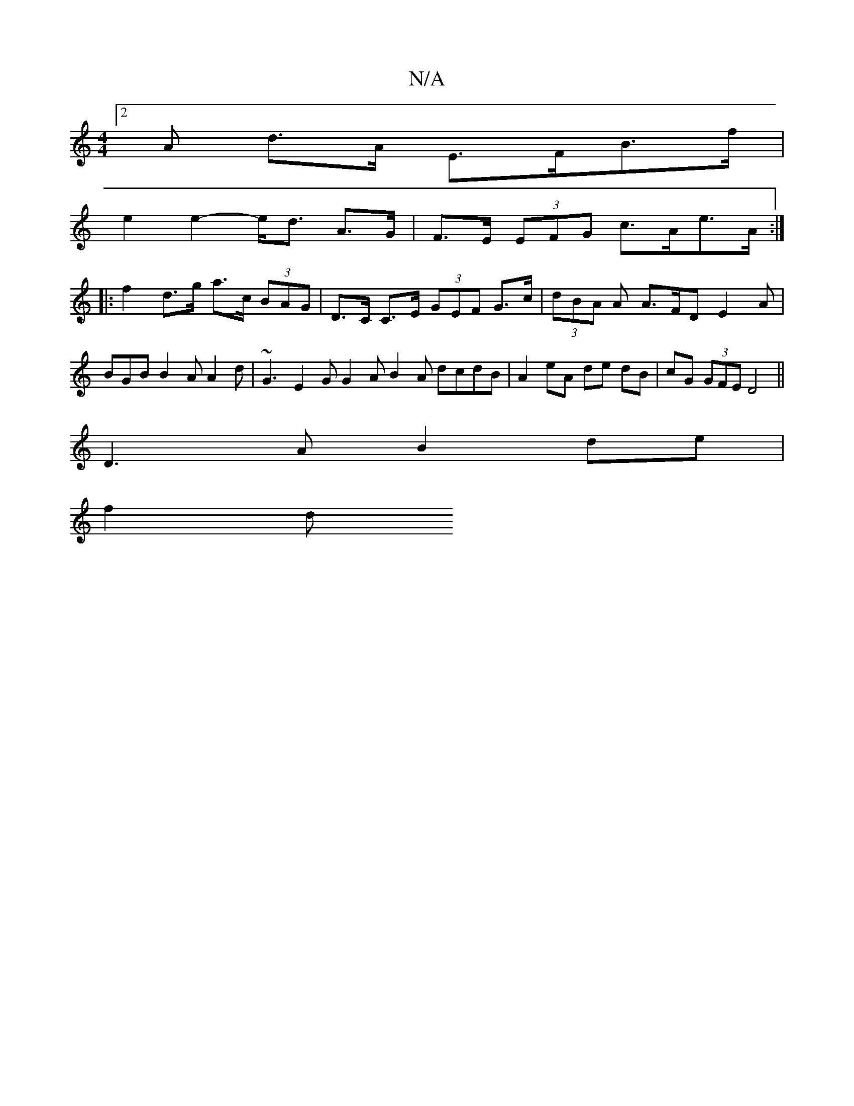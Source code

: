 X:1
T:N/A
M:4/4
R:N/A
K:Cmajor
 :|
[2 A d>A E>FB>f |
e2 e2- e<d A>G | F>E (3EFG c>Ae>A :|
|: f2 d>g a>c (3BAG | D>C C>E (3GEF G>c | (3dBA A A>FD E2 A | BGB B2A A2d | ~G3 E2G G2A B2 A dcdB|A2 eA de dB | cG (3GFE D4||
D3A B2 de |
f2d